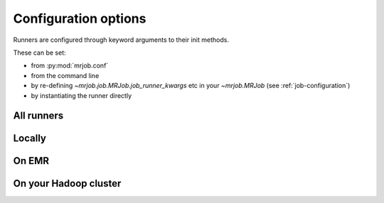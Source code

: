 Configuration options
=====================

Runners are configured through keyword arguments to their init methods.

These can be set:

- from :py:mod:`mrjob.conf`
- from the command line
- by re-defining `~mrjob.job.MRJob.job_runner_kwargs` etc in your `~mrjob.MRJob` (see :ref:`job-configuration`)
- by instantiating the runner directly

All runners
-----------

.. automethod:: mrjob.runner.MRJobRunner.__init__

Locally
-------

.. automethod:: mrjob.local.LocalMRJobRunner.__init__

On EMR
------

.. automethod:: mrjob.emr.EMRJobRunner.__init__

On your Hadoop cluster
----------------------

.. automethod:: mrjob.hadoop.HadoopJobRunner.__init__

